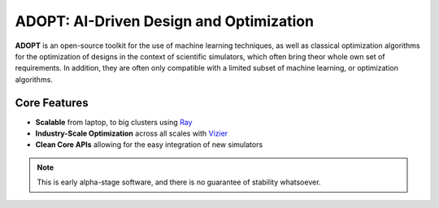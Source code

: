 ADOPT: AI-Driven Design and Optimization
========================================

**ADOPT** is an open-source toolkit for the use of machine learning techniques, as well as classical
optimization algorithms for the optimization of designs in the context of scientific simulators, which
often bring theor whole own set of requirements. In addition, they are often only compatible with a
limited subset of machine learning, or optimization algorithms.


Core Features
-------------

* **Scalable** from laptop, to big clusters using `Ray <https://github.com/ray-project/ray>`_
* **Industry-Scale Optimization** across all scales with `Vizier <https://github.com/google/vizier>`_
* **Clean Core APIs** allowing for the easy integration of new simulators

.. note::

   This is early alpha-stage software, and there is no guarantee of stability whatsoever.
